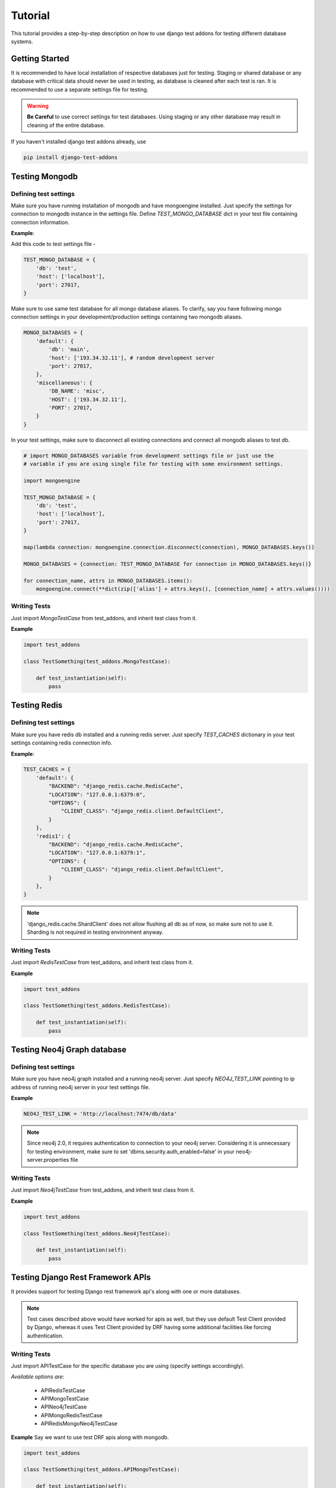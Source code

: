 =========
Tutorial
=========

This tutorial provides a step-by-step description on how to use django test addons for
testing different database systems.

Getting Started
================
It is recommended to have local installation of respective databases just for testing.
Staging or shared database or any database with critical data should never be used in
testing, as database is cleaned after each test is ran. It is recommended to use a separate
settings file for testing.

.. warning:: **Be Careful** to use correct settings for test databases. Using staging or any other database may result in cleaning of the entire database.

If you haven't installed django test addons already, use

.. code-block:: console

    pip install django-test-addons

Testing Mongodb
================

Defining test settings
----------------------

Make sure you have running installation of mongodb and have mongoengine installed.
Just specify the settings for connection to mongodb instance in the settings file.
Define *TEST_MONGO_DATABASE* dict in your test file containing connection information.

**Example**:

Add this code to test settings file -

.. code-block:: python

    TEST_MONGO_DATABASE = {
        'db': 'test',
        'host': ['localhost'],
        'port': 27017,
    }

Make sure to use same test database for all mongo database aliases. To clarify,
say you have following mongo connection settings in your development/production
settings containing two mongodb aliases.

.. code-block:: python

    MONGO_DATABASES = {
        'default': {
            'db': 'main',
            'host': ['193.34.32.11'], # random development server
            'port': 27017,
        },
        'miscellaneous': {
            'DB_NAME': 'misc',
            'HOST': ['193.34.32.11'],
            'PORT': 27017,
        }
    }

In your test settings, make sure to disconnect all existing connections and connect
all mongodb aliases to test db.

.. code-block:: python

    # import MONGO_DATABASES variable from development settings file or just use the
    # variable if you are using single file for testing with some environment settings.

    import mongoengine

    TEST_MONGO_DATABASE = {
        'db': 'test',
        'host': ['localhost'],
        'port': 27017,
    }

    map(lambda connection: mongoengine.connection.disconnect(connection), MONGO_DATABASES.keys())

    MONGO_DATABASES = {connection: TEST_MONGO_DATABASE for connection in MONGO_DATABASES.keys()}

    for connection_name, attrs in MONGO_DATABASES.items():
        mongoengine.connect(**dict(zip(['alias'] + attrs.keys(), [connection_name] + attrs.values())))

Writing Tests
--------------

Just import *MongoTestCase* from test_addons, and inherit test class from it.

**Example**

.. code-block:: python

    import test_addons

    class TestSomething(test_addons.MongoTestCase):

        def test_instantiation(self):
            pass


Testing Redis
==============

Defining test settings
-----------------------

Make sure you have redis db installed and a running redis server. Just specify
*TEST_CACHES* dictionary in your test settings containing redis connection info.

**Example**:

.. code-block:: python

    TEST_CACHES = {
        'default': {
            "BACKEND": "django_redis.cache.RedisCache",
            "LOCATION": "127.0.0.1:6379:0",
            "OPTIONS": {
                "CLIENT_CLASS": "django_redis.client.DefaultClient",
            }
        },
        'redis1': {
            "BACKEND": "django_redis.cache.RedisCache",
            "LOCATION": "127.0.0.1:6379:1",
            "OPTIONS": {
                "CLIENT_CLASS": "django_redis.client.DefaultClient",
            }
        },
    }

.. note:: 'django_redis.cache.ShardClient' does not allow flushing all db as of now, so make sure not to use it. Sharding is not required in testing environment anyway.

Writing Tests
--------------
Just import *RedisTestCase* from test_addons, and inherit test class from it.

**Example**

.. code-block:: python

    import test_addons

    class TestSomething(test_addons.RedisTestCase):

        def test_instantiation(self):
            pass


Testing Neo4j Graph database
=============================

Defining test settings
-----------------------

Make sure you have neo4j graph installed and a running neo4j server. Just specify
*NEO4J_TEST_LINK* pointing to ip address of running neo4j server in your test settings file.

**Example**

.. code-block:: python

    NEO4J_TEST_LINK = 'http://localhost:7474/db/data'

.. note:: Since neo4j 2.0, it requires authentication to connection to your neo4j server. Considering it is unnecessary for testing environment, make sure to set 'dbms.security.auth_enabled=false' in your neo4j-server.properties file

Writing Tests
--------------
Just import *Neo4jTestCase* from test_addons, and inherit test class from it.

**Example**

.. code-block:: python

    import test_addons

    class TestSomething(test_addons.Neo4jTestCase):

        def test_instantiation(self):
            pass


Testing Django Rest Framework APIs
===================================
It provides support for testing Django rest framework api's along with one or
more databases.

.. note:: Test cases described above would have worked for apis as well, but they use default Test Client provided by Django, whereas it uses Test Client provided by DRF having some additional facilities like forcing authentication.

Writing Tests
--------------

Just import APITestCase for the specific database you are using (specify settings accordingly).

*Available options are*:

    * APIRedisTestCase
    * APIMongoTestCase
    * APINeo4jTestCase
    * APIMongoRedisTestCase
    * APIRedisMongoNeo4jTestCase

**Example**
Say we want to use test DRF apis along with mongodb.

.. code-block:: python

    import test_addons

    class TestSomething(test_addons.APIMongoTestCase):

        def test_instantiation(self):
            pass


Composite Testing
==================

Often multiple databases are used simulataneously, thereby creating the need of
testing them simulataneously. Just to cater this need, django test addons provide
different combinations of TestCases for respective database combinations.

Composite Test Cases:
-------------------------------

    * MongoNeo4jTestCase
    * MongoRedisTestCase
    * RedisMongoNeo4jTestCase
    * APIRedisTestCase
    * APIMongoTestCase
    * APINeo4jTestCase
    * APIMongoRedisTestCase
    * APIRedisMongoNeo4jTestCase

Facing Issues
=============
Make sure you have defined settings exactly as mentioned. If you still can't resolve the issue, you can use `Django test addons mailing list <https://groups.google.com/forum/#!forum/django-test-addons>`_ or raise an issue on `github <https://github.com/hspandher/django-test-addons>`_  or just mail me directly at *hspandher@outlook.com*

